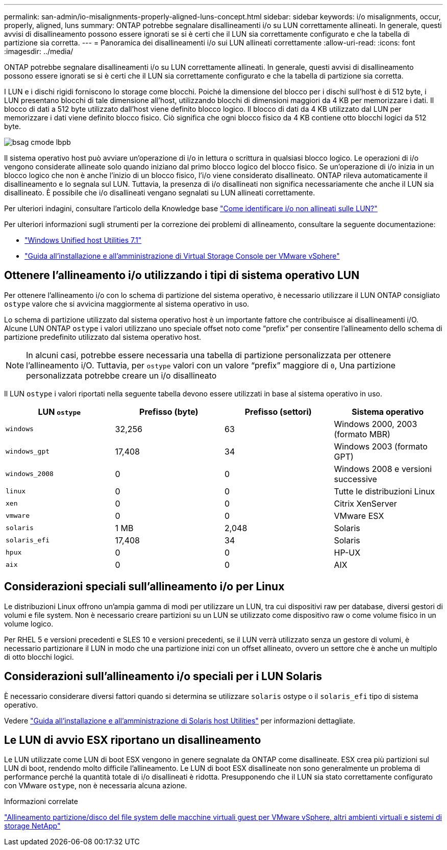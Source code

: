 ---
permalink: san-admin/io-misalignments-properly-aligned-luns-concept.html 
sidebar: sidebar 
keywords: i/o misalignments, occur, properly, aligned, luns 
summary: ONTAP potrebbe segnalare disallineamenti i/o su LUN correttamente allineati. In generale, questi avvisi di disallineamento possono essere ignorati se si è certi che il LUN sia correttamente configurato e che la tabella di partizione sia corretta. 
---
= Panoramica dei disallineamenti i/o sui LUN allineati correttamente
:allow-uri-read: 
:icons: font
:imagesdir: ../media/


[role="lead"]
ONTAP potrebbe segnalare disallineamenti i/o su LUN correttamente allineati. In generale, questi avvisi di disallineamento possono essere ignorati se si è certi che il LUN sia correttamente configurato e che la tabella di partizione sia corretta.

I LUN e i dischi rigidi forniscono lo storage come blocchi. Poiché la dimensione del blocco per i dischi sull'host è di 512 byte, i LUN presentano blocchi di tale dimensione all'host, utilizzando blocchi di dimensioni maggiori da 4 KB per memorizzare i dati. Il blocco di dati a 512 byte utilizzato dall'host viene definito blocco logico. Il blocco di dati da 4 KB utilizzato dal LUN per memorizzare i dati viene definito blocco fisico. Ciò significa che ogni blocco fisico da 4 KB contiene otto blocchi logici da 512 byte.

image::../media/bsag-cmode-lbpb.gif[bsag cmode lbpb]

Il sistema operativo host può avviare un'operazione di i/o in lettura o scrittura in qualsiasi blocco logico. Le operazioni di i/o vengono considerate allineate solo quando iniziano dal primo blocco logico del blocco fisico. Se un'operazione di i/o inizia in un blocco logico che non è anche l'inizio di un blocco fisico, l'i/o viene considerato disallineato. ONTAP rileva automaticamente il disallineamento e lo segnala sul LUN. Tuttavia, la presenza di i/o disallineati non significa necessariamente che anche il LUN sia disallineato. È possibile che i/o disallineati vengano segnalati su LUN allineati correttamente.

Per ulteriori indagini, consultare l'articolo della Knowledge base link:https://kb.netapp.com/Advice_and_Troubleshooting/Data_Storage_Software/ONTAP_OS/How_to_identify_unaligned_IO_on_LUNs["Come identificare i/o non allineati sulle LUN?"^]

Per ulteriori informazioni sugli strumenti per la correzione dei problemi di allineamento, consultare la seguente documentazione: +

* https://docs.netapp.com/us-en/ontap-sanhost/hu_wuhu_71.html["Windows Unified host Utilities 7.1"]
* https://docs.netapp.com/ontap-9/topic/com.netapp.doc.exp-iscsi-esx-cpg/GUID-7428BD24-A5B4-458D-BD93-2F3ACD72CBBB.html["Guida all'installazione e all'amministrazione di Virtual Storage Console per VMware vSphere"^]




== Ottenere l'allineamento i/o utilizzando i tipi di sistema operativo LUN

Per ottenere l'allineamento i/o con lo schema di partizione del sistema operativo, è necessario utilizzare il LUN ONTAP consigliato `ostype` valore che si avvicina maggiormente al sistema operativo in uso.

Lo schema di partizione utilizzato dal sistema operativo host è un importante fattore che contribuisce ai disallineamenti i/O. Alcune LUN ONTAP `ostype` i valori utilizzano uno speciale offset noto come "`prefix`" per consentire l'allineamento dello schema di partizione predefinito utilizzato dal sistema operativo host.

[NOTE]
====
In alcuni casi, potrebbe essere necessaria una tabella di partizione personalizzata per ottenere l'allineamento i/O. Tuttavia, per `ostype` valori con un valore "`prefix`" maggiore di `0`, Una partizione personalizzata potrebbe creare un i/o disallineato

====
Il LUN `ostype` i valori riportati nella seguente tabella devono essere utilizzati in base al sistema operativo in uso.

[cols="4*"]
|===
| LUN `ostype` | Prefisso (byte) | Prefisso (settori) | Sistema operativo 


 a| 
`windows`
 a| 
32,256
 a| 
63
 a| 
Windows 2000, 2003 (formato MBR)



 a| 
`windows_gpt`
 a| 
17,408
 a| 
34
 a| 
Windows 2003 (formato GPT)



 a| 
`windows_2008`
 a| 
0
 a| 
0
 a| 
Windows 2008 e versioni successive



 a| 
`linux`
 a| 
0
 a| 
0
 a| 
Tutte le distribuzioni Linux



 a| 
`xen`
 a| 
0
 a| 
0
 a| 
Citrix XenServer



 a| 
`vmware`
 a| 
0
 a| 
0
 a| 
VMware ESX



 a| 
`solaris`
 a| 
1 MB
 a| 
2,048
 a| 
Solaris



 a| 
`solaris_efi`
 a| 
17,408
 a| 
34
 a| 
Solaris



 a| 
`hpux`
 a| 
0
 a| 
0
 a| 
HP-UX



 a| 
`aix`
 a| 
0
 a| 
0
 a| 
AIX

|===


== Considerazioni speciali sull'allineamento i/o per Linux

Le distribuzioni Linux offrono un'ampia gamma di modi per utilizzare un LUN, tra cui dispositivi raw per database, diversi gestori di volumi e file system. Non è necessario creare partizioni su un LUN se utilizzato come dispositivo raw o come volume fisico in un volume logico.

Per RHEL 5 e versioni precedenti e SLES 10 e versioni precedenti, se il LUN verrà utilizzato senza un gestore di volumi, è necessario partizionare il LUN in modo che una partizione inizi con un offset allineato, ovvero un settore che è anche un multiplo di otto blocchi logici.



== Considerazioni sull'allineamento i/o speciali per i LUN Solaris

È necessario considerare diversi fattori quando si determina se utilizzare `solaris` ostype o il `solaris_efi` tipo di sistema operativo.

Vedere http://mysupport.netapp.com/documentation/productlibrary/index.html?productID=61343["Guida all'installazione e all'amministrazione di Solaris host Utilities"^] per informazioni dettagliate.



== Le LUN di avvio ESX riportano un disallineamento

Le LUN utilizzate come LUN di boot ESX vengono in genere segnalate da ONTAP come disallineate. ESX crea più partizioni sul LUN di boot, rendendo molto difficile l'allineamento. Le LUN di boot ESX disallineate non sono generalmente un problema di performance perché la quantità totale di i/o disallineati è ridotta. Presupponendo che il LUN sia stato correttamente configurato con VMware `ostype`, non è necessaria alcuna azione.

.Informazioni correlate
https://kb.netapp.com/Advice_and_Troubleshooting/Data_Storage_Software/Virtual_Storage_Console_for_VMware_vSphere/Guest_VM_file_system_partition%2F%2Fdisk_alignment_for_VMware_vSphere["Allineamento partizione/disco del file system delle macchine virtuali guest per VMware vSphere, altri ambienti virtuali e sistemi di storage NetApp"]
